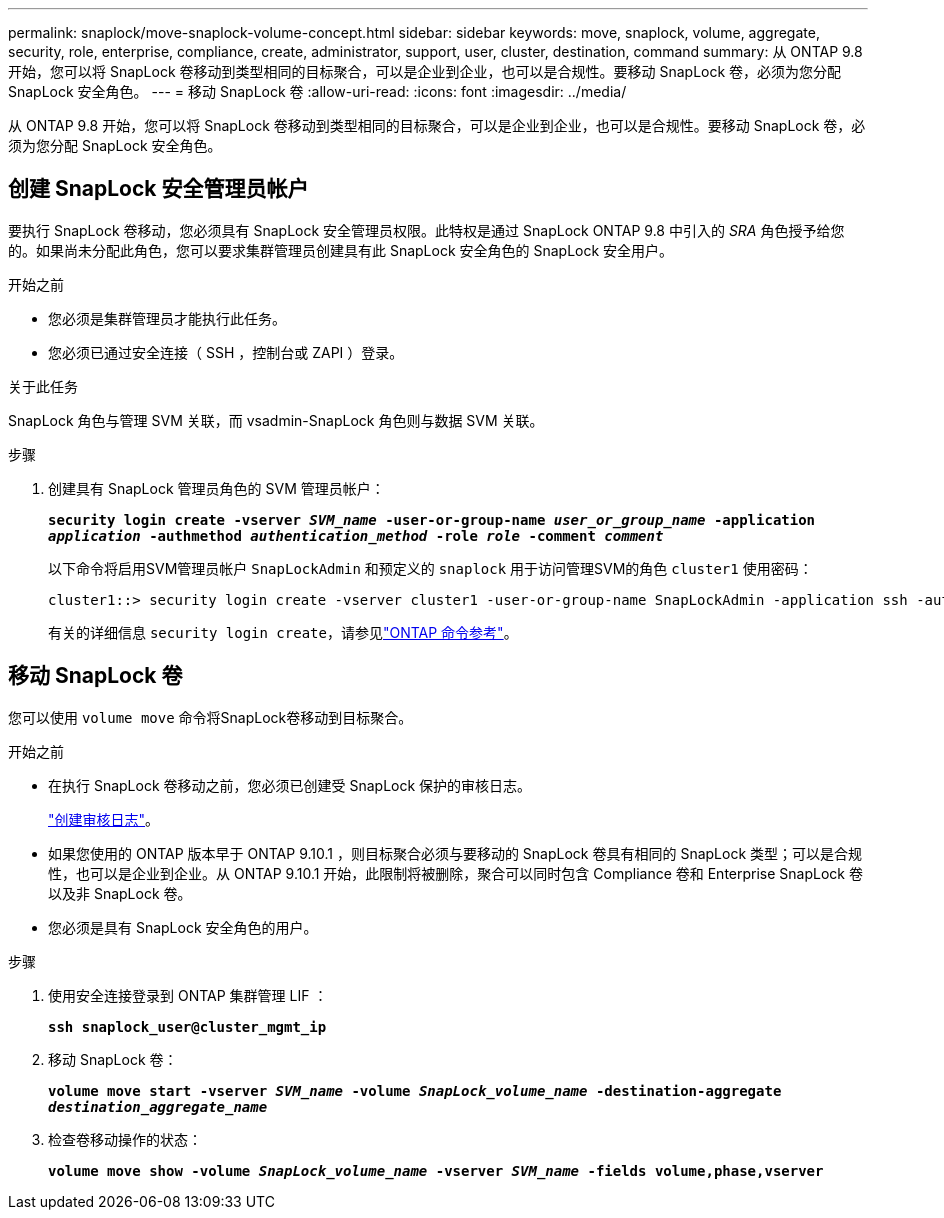 ---
permalink: snaplock/move-snaplock-volume-concept.html 
sidebar: sidebar 
keywords: move, snaplock, volume, aggregate, security, role, enterprise, compliance, create, administrator, support, user, cluster, destination, command 
summary: 从 ONTAP 9.8 开始，您可以将 SnapLock 卷移动到类型相同的目标聚合，可以是企业到企业，也可以是合规性。要移动 SnapLock 卷，必须为您分配 SnapLock 安全角色。 
---
= 移动 SnapLock 卷
:allow-uri-read: 
:icons: font
:imagesdir: ../media/


[role="lead"]
从 ONTAP 9.8 开始，您可以将 SnapLock 卷移动到类型相同的目标聚合，可以是企业到企业，也可以是合规性。要移动 SnapLock 卷，必须为您分配 SnapLock 安全角色。



== 创建 SnapLock 安全管理员帐户

要执行 SnapLock 卷移动，您必须具有 SnapLock 安全管理员权限。此特权是通过 SnapLock ONTAP 9.8 中引入的 _SRA_ 角色授予给您的。如果尚未分配此角色，您可以要求集群管理员创建具有此 SnapLock 安全角色的 SnapLock 安全用户。

.开始之前
* 您必须是集群管理员才能执行此任务。
* 您必须已通过安全连接（ SSH ，控制台或 ZAPI ）登录。


.关于此任务
SnapLock 角色与管理 SVM 关联，而 vsadmin-SnapLock 角色则与数据 SVM 关联。

.步骤
. 创建具有 SnapLock 管理员角色的 SVM 管理员帐户：
+
`*security login create -vserver _SVM_name_ -user-or-group-name _user_or_group_name_ -application _application_ -authmethod _authentication_method_ -role _role_ -comment _comment_*`

+
以下命令将启用SVM管理员帐户 `SnapLockAdmin` 和预定义的 `snaplock` 用于访问管理SVM的角色 `cluster1` 使用密码：

+
[listing]
----
cluster1::> security login create -vserver cluster1 -user-or-group-name SnapLockAdmin -application ssh -authmethod password -role snaplock
----
+
有关的详细信息 `security login create`，请参见link:https://docs.netapp.com/us-en/ontap-cli/security-login-create.html["ONTAP 命令参考"^]。





== 移动 SnapLock 卷

您可以使用 `volume move` 命令将SnapLock卷移动到目标聚合。

.开始之前
* 在执行 SnapLock 卷移动之前，您必须已创建受 SnapLock 保护的审核日志。
+
link:create-audit-log-task.html["创建审核日志"]。

* 如果您使用的 ONTAP 版本早于 ONTAP 9.10.1 ，则目标聚合必须与要移动的 SnapLock 卷具有相同的 SnapLock 类型；可以是合规性，也可以是企业到企业。从 ONTAP 9.10.1 开始，此限制将被删除，聚合可以同时包含 Compliance 卷和 Enterprise SnapLock 卷以及非 SnapLock 卷。
* 您必须是具有 SnapLock 安全角色的用户。


.步骤
. 使用安全连接登录到 ONTAP 集群管理 LIF ：
+
`*ssh snaplock_user@cluster_mgmt_ip*`

. 移动 SnapLock 卷：
+
`*volume move start -vserver _SVM_name_ -volume _SnapLock_volume_name_ -destination-aggregate _destination_aggregate_name_*`

. 检查卷移动操作的状态：
+
`*volume move show -volume _SnapLock_volume_name_ -vserver _SVM_name_ -fields volume,phase,vserver*`


